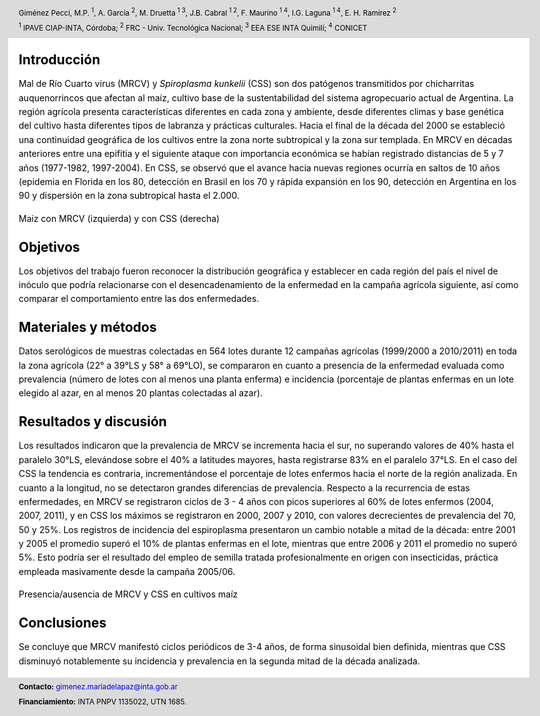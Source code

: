 .. =============================================================================
.. HEADER
.. =============================================================================

.. header::

    .. image:: img/head.png
        :align: center
        :scale: 90 %

    Giménez Pecci, M.P. :sup:`1`,
    A. García :sup:`2`,
    M. Druetta :sup:`1 3`,
    J.B. Cabral :sup:`1 2`,
    F. Maurino :sup:`1 4`,
    I.G. Laguna :sup:`1 4`,
    E. H. Ramírez :sup:`2`

    :sup:`1` IPAVE CIAP-INTA, Córdoba;
    :sup:`2` FRC - Univ. Tecnológica Nacional;
    :sup:`3` EEA ESE INTA Quimilí;
    :sup:`4` CONICET



.. =============================================================================
.. CONTENT
.. =============================================================================

Introducción
------------

Mal de Río Cuarto virus (MRCV) y *Spiroplasma kunkelii* (CSS) son dos patógenos
transmitidos por chicharritas auquenorrincos que afectan al maíz, cultivo base
de la sustentabilidad del sistema agropecuario actual de Argentina. La región
agrícola presenta características diferentes en cada zona y ambiente, desde
diferentes climas y base genética del cultivo hasta diferentes tipos de
labranza y prácticas culturales. Hacia el final de la década del 2000 se
estableció una continuidad geográfica de los cultivos entre la zona norte
subtropical y la zona sur templada. En MRCV en décadas anteriores entre una
epifitia y el siguiente ataque con importancia económica se habían registrado
distancias de 5 y 7 años (1977-1982, 1997-2004). En CSS, se observó que el
avance hacia nuevas regiones ocurría en saltos de 10 años (epidemia en Florida
en los 80, detección en Brasil en los 70 y rápida expansión en los 90,
detección en Argentina en los 90 y dispersión en la zona subtropical hasta el
2.000.

.. figure:: img/choclos.png
    :align: center
    :scale: 100 %

    Maiz con MRCV (izquierda) y con CSS (derecha)


Objetivos
---------

Los objetivos del trabajo fueron reconocer la distribución geográfica y
establecer en cada región del país el nivel de inóculo que podría relacionarse
con el desencadenamiento de la enfermedad en la campaña agrícola siguiente, así
como comparar el comportamiento entre las dos enfermedades.

Materiales y métodos
--------------------

Datos serológicos de muestras colectadas en 564 lotes durante 12 campañas
agrícolas (1999/2000 a 2010/2011) en toda la zona agrícola (22° a 39°LS y 58°
a 69°LO), se compararon en cuanto a presencia de la enfermedad evaluada como
prevalencia (número de lotes con al menos una planta enferma) e incidencia
(porcentaje de plantas enfermas en un lote elegido al azar, en al menos 20
plantas colectadas al azar).

.. figure:: img/explor1.png
    :align: center
    :scale: 60 %


Resultados y discusión
----------------------

Los resultados indicaron que la prevalencia de MRCV se incrementa hacia el
sur, no superando valores de 40% hasta el paralelo 30°LS, elevándose sobre el
40% a latitudes mayores, hasta registrarse 83% en el paralelo 37°LS. En el
caso del CSS la tendencia es contraria, incrementándose el porcentaje de lotes
enfermos hacia el norte de la región analizada. En cuanto a la longitud, no se
detectaron grandes diferencias de prevalencia. Respecto a la recurrencia de
estas enfermedades, en MRCV se registraron ciclos de 3 - 4 años con picos
superiores al 60% de lotes enfermos (2004, 2007, 2011), y en CSS los máximos
se registraron en 2000, 2007 y 2010, con valores decrecientes de prevalencia
del 70, 50 y 25%. Los registros de incidencia del espiroplasma presentaron un
cambio notable a mitad de la década: entre 2001 y 2005 el promedio superó el
10% de plantas enfermas en el lote, mientras que entre 2006 y 2011 el promedio
no superó 5%.
Esto podría ser el resultado del empleo de semilla tratada profesionalmente en
origen con insecticidas, práctica empleada masivamente desde la campaña
2005/06.

.. figure:: img/zonas.png
    :align: center
    :scale: 100 %

    Presencia/ausencia de MRCV y CSS en cultivos maíz


Conclusiones
------------

Se concluye que MRCV manifestó ciclos periódicos de 3-4 años, de forma
sinusoidal bien definida, mientras que CSS disminuyó notablemente su incidencia
y prevalencia en la segunda mitad de la década analizada.

.. figure:: img/explor2.png
    :align: center
    :scale: 60 %

.. image:: img/link.png
    :align: center
    :scale: 70 %


.. =============================================================================
.. FOOTER
.. =============================================================================

.. footer::

    .. class:: footer

        **Contacto:** `gimenez.mariadelapaz@inta.gob.ar <mailto:gimenez.mariadelapaz@inta.gob.ar>`_

        **Financiamiento:** INTA PNPV 1135022, UTN 1685.


